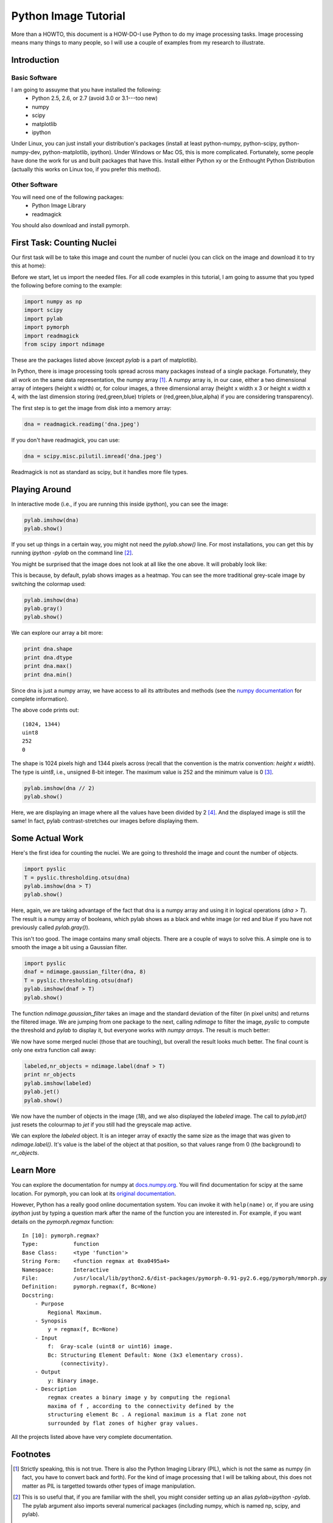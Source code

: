 =======================
Python Image Tutorial
=======================


More than a HOWTO, this document is a HOW-DO-I use Python to do my image processing tasks. Image processing means many things to many people, so I will use a couple of examples from my research to illustrate.

Introduction
~~~~~~~~~~~~

Basic Software
---------------

I am going to assuyme that you have installed the following:
    - Python 2.5, 2.6, or 2.7 (avoid 3.0 or 3.1---too new)
    - numpy
    - scipy
    - matplotlib
    - ipython

Under Linux, you can just install your distribution's packages (install at least python-numpy, python-scipy, python-numpy-dev, python-matplotlib, ipython). Under Windows or Mac OS, this is more complicated. Fortunately, some people have done the work for us and built packages that have this. Install either Python xy or the Enthought Python Distribution (actually this works on Linux too, if you prefer this method).

Other Software
--------------

You will need one of the following packages:
    - Python Image Library
    - readmagick

You should also download and install pymorph.

First Task: Counting Nuclei
~~~~~~~~~~~~~~~~~~~~~~~~~~~

Our first task will be to take this image and count the number of nuclei (you can click on the image and download it to try this at home):

.. image:: static/images/dna.jpeg
   :width: 25%
   :align: center
   :target: _static/images/dna.jpeg

Before we start, let us import the needed files. For all code examples in this tutorial, I am going to assume that you typed the following before coming to the example:

.. code-block:: python

    import numpy as np
    import scipy
    import pylab
    import pymorph
    import readmagick
    from scipy import ndimage

These are the packages listed above (except *pylab* is a part of matplotlib).

In Python, there is image processing tools spread across many packages instead of a single package. Fortunately, they all work on the same data representation, the numpy array [#]_. A numpy array is, in our case, either a two dimensional array of integers (height x width) or, for colour images, a three dimensional array (height x width x 3 or height x width x 4, with the last dimension storing (red,green,blue) triplets or (red,green,blue,alpha) if you are considering transparency).

The first step is to get the image from disk into a memory array:

.. code-block:: python

   dna = readmagick.readimg('dna.jpeg')

If you don't have readmagick, you can use:

.. code-block:: python

   dna = scipy.misc.pilutil.imread('dna.jpeg')

Readmagick is not as standard as scipy, but it handles more file types.

Playing Around
~~~~~~~~~~~~~~

In interactive mode (i.e., if you are running this inside *ipython*), you can see the image:

.. code-block:: python

   pylab.imshow(dna)
   pylab.show()

If you set up things in a certain way, you might not need the *pylab.show()* line. For most installations, you can get this by running *ipython -pylab* on the command line [#]_.

You might be surprised that the image does not look at all like the one above. It will probably look like:

.. image:: static/images/dna-coloured.jpeg
    :width: 25%
    :align: center

This is because, by default, pylab shows images as a heatmap. You can see the more traditional grey-scale image by switching the colormap used:

.. code-block:: python

    pylab.imshow(dna)
    pylab.gray()
    pylab.show()

We can explore our array a bit more:

.. code-block:: python

    print dna.shape
    print dna.dtype
    print dna.max()
    print dna.min()

Since dna is just a numpy array, we have access to all its attributes and methods (see the `numpy documentation`_ for complete information).

.. _`numpy documentation`: http://docs.numpy.org/

The above code prints out:

::

    (1024, 1344)
    uint8
    252
    0

The shape is 1024 pixels high and 1344 pixels across (recall that the convention is the matrix convention: *height x width*). The type is *uint8*, i.e., unsigned 8-bit integer. The maximum value is 252 and the minimum value is 0 [#]_. 

.. code-block:: python

    pylab.imshow(dna // 2)
    pylab.show()

Here, we are displaying an image where all the values have been divided by 2 [#]_. And the displayed image is still the same! In fact, pylab contrast-stretches our images before displaying them.


Some Actual Work
~~~~~~~~~~~~~~~~

Here's the first idea for counting the nuclei. We are going to threshold the image and count the number of objects.


.. code-block:: python

    import pyslic
    T = pyslic.thresholding.otsu(dna)
    pylab.imshow(dna > T)
    pylab.show()

Here, again, we are taking advantage of the fact that dna is a numpy array and using it in logical operations (*dna > T*). The result is a numpy array of booleans, which pylab shows as a black and white image (or red and blue if you have not previously called *pylab.gray()*).

.. image:: static/images/dna-otsu.jpeg
   :width: 25%
   :align: center


This isn't too good. The image contains many small objects. There are a couple of ways to solve this. A simple one is to smooth the image a bit using a Gaussian filter.

.. code-block:: python

   import pyslic
   dnaf = ndimage.gaussian_filter(dna, 8)
   T = pyslic.thresholding.otsu(dnaf)
   pylab.imshow(dnaf > T)
   pylab.show()

The function *ndimage.gaussian_filter* takes an image and the standard deviation of the filter (in pixel units) and returns the filtered image. We are jumping from one package to the next, calling *ndimage* to filter the image, *pyslic* to compute the threshold and *pylab* to display it, but everyone works with *numpy arrays*. The result is much better:

.. image:: static/images/dnaf-otsu.jpeg
   :width: 25%
   :align: center

We now have some merged nuclei (those that are touching), but overall the result looks much better. The final count is only one extra function call away:

.. code-block:: python

   labeled,nr_objects = ndimage.label(dnaf > T)
   print nr_objects
   pylab.imshow(labeled)
   pylab.jet()
   pylab.show()

We now have the number of objects in the image (*18*), and we also displayed the *labeled* image. The call to *pylab.jet()* just resets the colourmap to *jet* if you still had the greyscale map active.


.. image:: static/images/dnaf-otsu-labeled.jpeg
   :width: 25%
   :align: center

We can explore the *labeled* object. It is an integer array of exactly the same size as the image that was given to *ndimage.label()*. It's value is the label of the object at that position, so that values range from 0 (the background) to *nr_objects*.


Learn More
~~~~~~~~~~

You can explore the documentation for numpy at `docs.numpy.org`_. You will find documentation for scipy at the same location. For pymorph, you can look at its `original documentation`_.

.. _`docs.numpy.org`: http://docs.numpy.org/
.. _`original documentation`: http://www.mmorph.com/pymorph/

However, Python has a really good online documentation system. You can invoke it with ``help(name)`` or, if you are using *ipython* just by typing a question mark after the name of the function you are interested in. For example, if you want details on the *pymorph.regmax* function:

::

  In [10]: pymorph.regmax?
  Type:           function
  Base Class:     <type 'function'>
  String Form:    <function regmax at 0xa0495a4>
  Namespace:      Interactive
  File:           /usr/local/lib/python2.6/dist-packages/pymorph-0.91-py2.6.egg/pymorph/mmorph.py
  Definition:     pymorph.regmax(f, Bc=None)
  Docstring:
      - Purpose
          Regional Maximum.
      - Synopsis
          y = regmax(f, Bc=None)
      - Input
          f:  Gray-scale (uint8 or uint16) image.
          Bc: Structuring Element Default: None (3x3 elementary cross).
              (connectivity).
      - Output
          y: Binary image.
      - Description
          regmax creates a binary image y by computing the regional
          maxima of f , according to the connectivity defined by the
          structuring element Bc . A regional maximum is a flat zone not
          surrounded by flat zones of higher gray values.

All the projects listed above have very complete documentation.

Footnotes
~~~~~~~~~


.. [#] Strictly speaking, this is not true. There is also the Python Imaging Library (PIL), which is not the same as numpy (in fact, you have to convert back and forth). For the kind of image processing that I will be talking about, this does not matter as PIL is targetted towards other types of image manipulation.

.. [#] This is so useful that, if you are familiar with the shell, you might consider setting up an alias *pylab=ipython -pylab*. The pylab argument also imports several numerical packages (including numpy, which is named np, scipy, and pylab).

.. [#] For the curious, I contrast stretched the image for this tutorial.

.. [#] If you are not too familiar with Python, you might not be confortable with the *dna // 2* notation. While 4 divided by 2 is obviously 2, it is not always clear what 3 divided by 2 should be. The *integer division* answer is that it's 1 (with remainder 1), while the *floating-point division* answer is that it is 1.5. In Python, the *//* operator always gives you the integer division, while */* used to give you integer division and now gives you the floating-point one.

